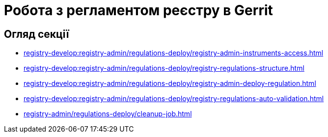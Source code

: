 = Робота з регламентом реєстру в Gerrit

== Огляд секції

* xref:registry-develop:registry-admin/regulations-deploy/registry-admin-instruments-access.adoc[]
* xref:registry-develop:registry-admin/regulations-deploy/registry-regulations-structure.adoc[]
* xref:registry-develop:registry-admin/regulations-deploy/registry-admin-deploy-regulation.adoc[]
* xref:registry-develop:registry-admin/regulations-deploy/registry-regulations-auto-validation.adoc[]
* xref:registry-admin/regulations-deploy/cleanup-job.adoc[]